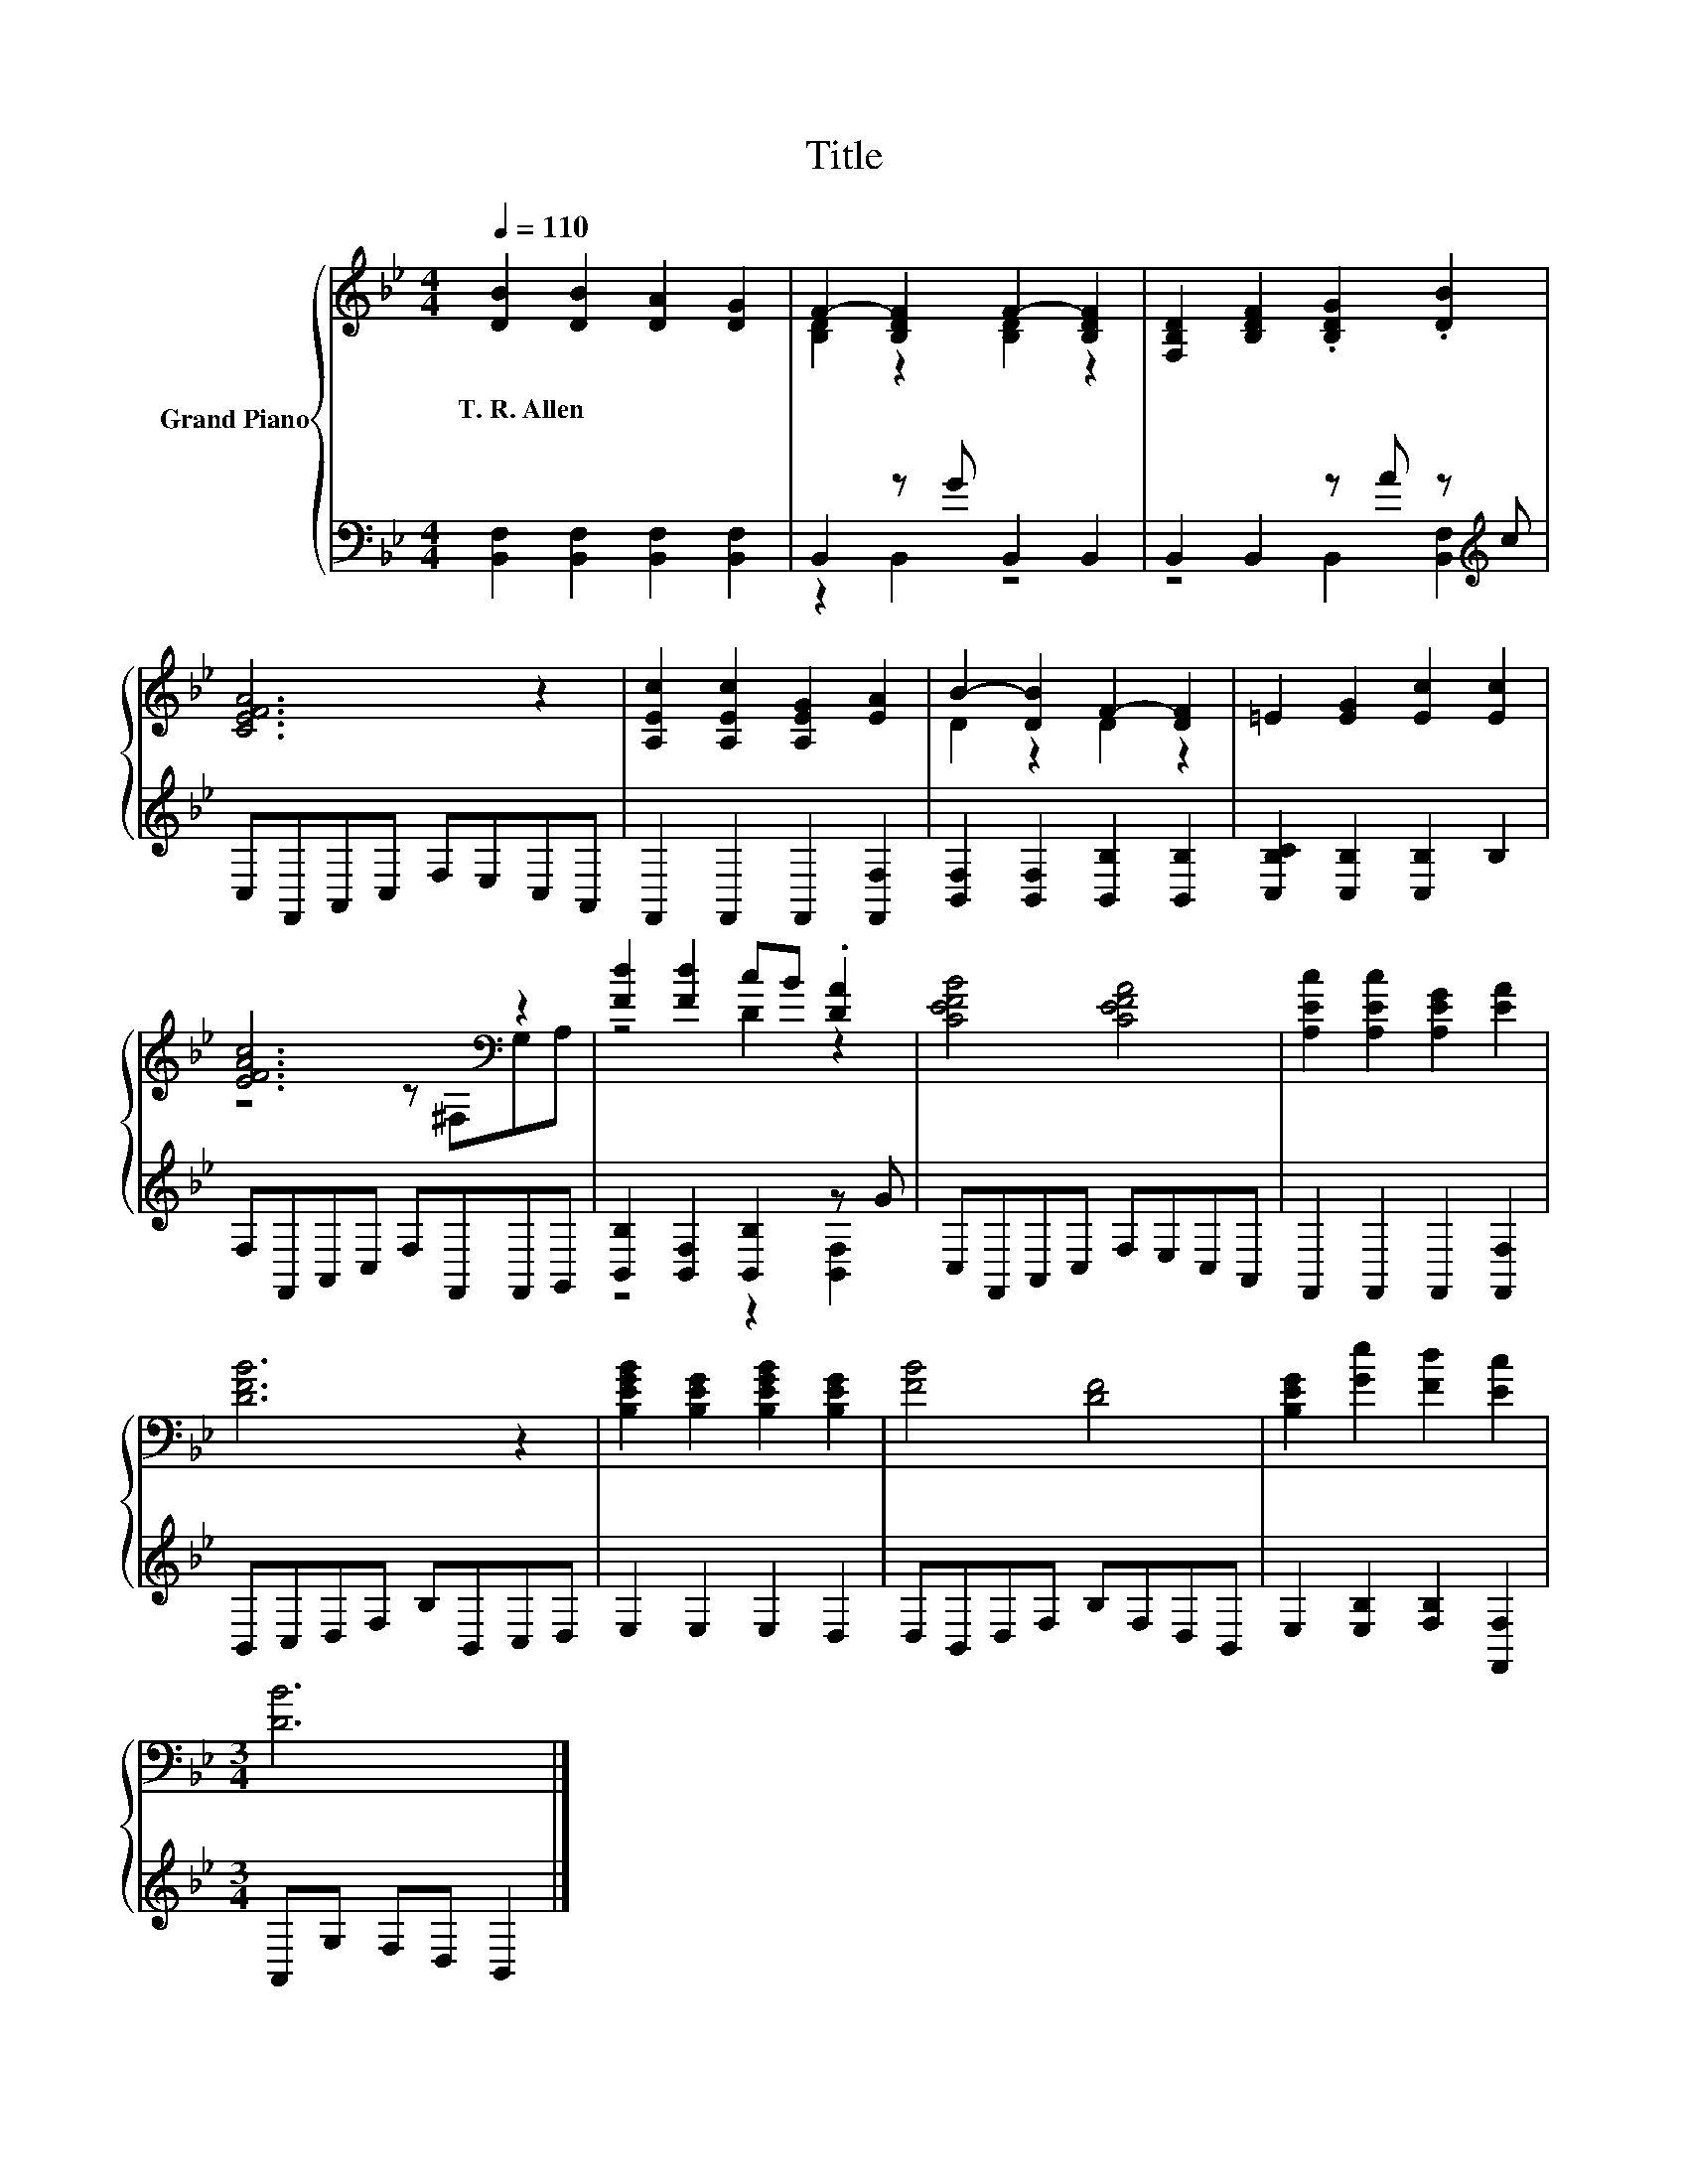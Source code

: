 X:1
T:Title
%%score { ( 1 3 ) | ( 2 4 ) }
L:1/8
Q:1/4=110
M:4/4
K:Bb
V:1 treble nm="Grand Piano"
V:3 treble 
V:2 bass 
V:4 bass 
V:1
 [DB]2 [DB]2 [DA]2 [DG]2 | F2- [B,DF]2 F2- [B,DF]2 | [F,B,D]2 [B,DF]2 .[B,DG]2 .[DB]2 | %3
w: T.~R.~Allen * * *|||
 [CEFA]6 z2 | [A,Ec]2 [A,Ec]2 [A,EG]2 [EA]2 | B2- [DB]2 F2- [DF]2 | =E2 [EG]2 [Ec]2 [Ec]2 | %7
w: ||||
 [EFAc]6[K:bass] z2 | [Fd]2 [Fd]2 cB .[DA]2 | [CEFB]4 [CEFA]4 | [A,Ec]2 [A,Ec]2 [A,EG]2 [EA]2 | %11
w: ||||
 [DFB]6 z2 | [B,EGB]2 [B,EG]2 [B,EGB]2 [B,EG]2 | [FB]4 [DF]4 | [B,EG]2 [Ge]2 [Fd]2 [Ec]2 | %15
w: ||||
[M:3/4] [DB]6 |] %16
w: |
V:2
 [B,,F,]2 [B,,F,]2 [B,,F,]2 [B,,F,]2 | B,,2 z G B,,2 B,,2 | B,,2 B,,2 z A z[K:treble] c | %3
 C,F,,A,,C, F,E,C,A,, | F,,2 F,,2 F,,2 [F,,F,]2 | [B,,F,]2 [B,,F,]2 [B,,B,]2 [B,,B,]2 | %6
 [C,B,C]2 [C,B,]2 [C,B,]2 B,2 | F,F,,A,,C, F,F,,F,,G,, | [B,,B,]2 [B,,F,]2 [B,,B,]2 z G | %9
 C,F,,A,,C, F,E,C,A,, | F,,2 F,,2 F,,2 [F,,F,]2 | B,,C,D,F, B,B,,C,D, | E,2 E,2 E,2 D,2 | %13
 D,B,,D,F, B,F,D,B,, | E,2 [E,B,]2 [F,B,]2 [F,,F,]2 |[M:3/4] A,,G, F,D, B,,2 |] %16
V:3
 x8 | [B,D]2 z2 [B,D]2 z2 | x8 | x8 | x8 | D2 z2 D2 z2 | x8 | z4 z[K:bass] ^F,G,A, | z4 D2 z2 | %9
 x8 | x8 | x8 | x8 | x8 | x8 |[M:3/4] x6 |] %16
V:4
 x8 | z2 B,,2 z4 | z4 B,,2 [B,,F,]2[K:treble] | x8 | x8 | x8 | x8 | x8 | z4 z2 [B,,F,]2 | x8 | x8 | %11
 x8 | x8 | x8 | x8 |[M:3/4] x6 |] %16

